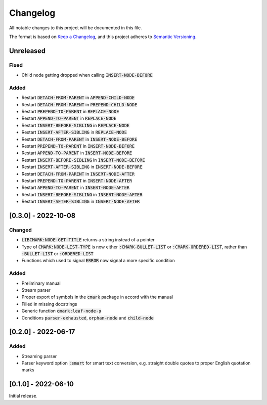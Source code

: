 .. default-role:: code

###########
 Changelog
###########

All notable changes to this project will be documented in this file.

The format is based on `Keep a Changelog`_, and this project adheres to
`Semantic Versioning`_.


Unreleased
##########

Fixed
=====

- Child node getting dropped when calling `INSERT-NODE-BEFORE`


Added
=====
- Restart `DETACH-FROM-PARENT` in `APPEND-CHILD-NODE`
- Restart `DETACH-FROM-PARENT` in `PREPEND-CHILD-NODE`
- Restart `PREPEND-TO-PARENT` in `REPLACE-NODE`
- Restart `APPEND-TO-PARENT` in `REPLACE-NODE`
- Restart `INSERT-BEFORE-SIBLING` in `REPLACE-NODE`
- Restart `INSERT-AFTER-SIBLING` in `REPLACE-NODE`
- Restart `DETACH-FROM-PARENT` in `INSERT-NODE-BEFORE`
- Restart `PREPEND-TO-PARENT` in `INSERT-NODE-BEFORE`
- Restart `APPEND-TO-PARENT` in `INSERT-NODE-BEFORE`
- Restart `INSERT-BEFORE-SIBLING` in `INSERT-NODE-BEFORE`
- Restart `INSERT-AFTER-SIBLING` in `INSERT-NODE-BEFORE`
- Restart `DETACH-FROM-PARENT` in `INSERT-NODE-AFTER`
- Restart `PREPEND-TO-PARENT` in `INSERT-NODE-AFTER`
- Restart `APPEND-TO-PARENT` in `INSERT-NODE-AFTER`
- Restart `INSERT-BEFORE-SIBLING` in `INSERT-NODE-AFTER`
- Restart `INSERT-AFTER-SIBLING` in `INSERT-NODE-AFTER`


[0.3.0] - 2022-10-08
####################

Changed
=======
- `LIBCMARK:NODE-GET-TITLE` returns a string instead of a pointer
- Type of `CMARK:NODE-LIST-TYPE` is now either `:CMARK-BULLET-LIST` or
  `:CMARK-ORDERED-LIST`, rather than `:BULLET-LIST` or `:ORDERED-LIST`
- Functions which used to signal `ERROR` now signal a more specific condition


Added
=====

- Preliminary manual
- Stream parser
- Proper export of symbols in the `cmark` package in accord with the manual
- Filled in missing docstrings
- Generic function `cmark:leaf-node-p`
- Conditions `parser-exhausted`, `orphan-node` and `child-node`


[0.2.0] - 2022-06-17
####################

Added
=====

- Streaming parser
- Parser keyword option `:smart` for smart text conversion, e.g. straight
  double quotes to proper English quotation marks


[0.1.0] - 2022-06-10
####################

Initial release.

.. _Keep a Changelog: https://keepachangelog.com/en/1.0.0/
.. _Semantic Versioning: https://semver.org/spec/v2.0.0.html
